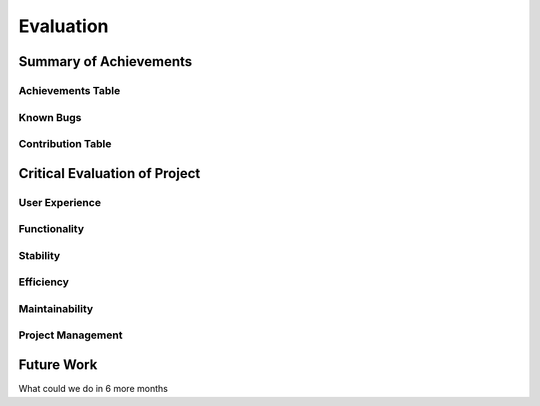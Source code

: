 Evaluation
==========

Summary of Achievements
-----------------------

Achievements Table
~~~~~~~~~~~~~~~~~~

Known Bugs
~~~~~~~~~~

Contribution Table
~~~~~~~~~~~~~~~~~~

Critical Evaluation of Project
------------------------------

User Experience
~~~~~~~~~~~~~~~

Functionality
~~~~~~~~~~~~~

Stability
~~~~~~~~~

Efficiency
~~~~~~~~~~

Maintainability
~~~~~~~~~~~~~~~

Project Management
~~~~~~~~~~~~~~~~~~

Future Work
-----------
What could we do in 6 more months